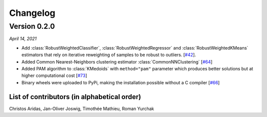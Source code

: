 Changelog
=========


Version 0.2.0
-------------
*April 14, 2021*

- Add :class:`RobustWeightedClassifier`, :class:`RobustWeightedRegressor` and :class:`RobustWeightedKMeans`
  estimators that rely on iterative reweighting of samples to be robust to
  outliers. [`#42 <https://github.com/scikit-learn-contrib/scikit-learn-extra/pull/42>`_].
- Added Common Nearest-Neighbors clustering estimator :class:`CommonNNClustering`
  [`#64 <https://github.com/scikit-learn-contrib/scikit-learn-extra/pull/64>`_]
- Added PAM algorithm to :class:`KMedoids` with ``method="pam"`` parameter
  which produces better solutions but at higher computational cost
  [`#73 <https://github.com/scikit-learn-contrib/scikit-learn-extra/pull/73>`_]
- Binary wheels were uploaded to PyPi, making the installation possible without a C compiler
  [`#66 <https://github.com/scikit-learn-contrib/scikit-learn-extra/pull/66>`_]

List of contributors (in alphabetical order)
^^^^^^^^^^^^^^^^^^^^^^^^^^^^^^^^^^^^^^^^^^^^

Christos Aridas, Jan-Oliver Joswig, Timothée Mathieu, Roman Yurchak
